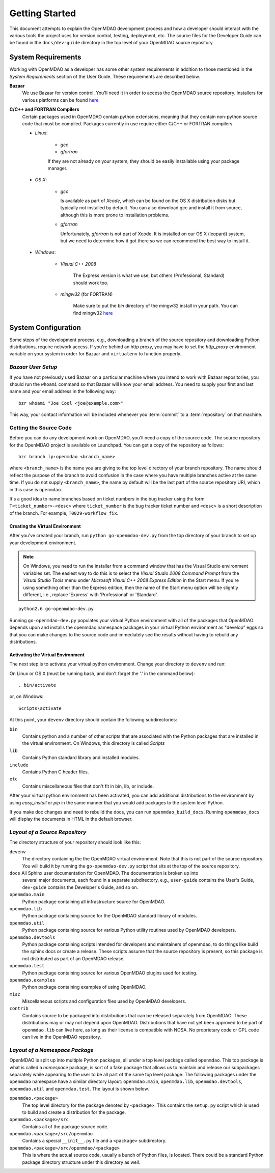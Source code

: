 Getting Started
---------------

This document attempts to explain the OpenMDAO development process and how a
developer should interact with the various tools the project uses for
version control, testing, deployment, etc. The source files for the
Developer Guide can be found in the ``docs/dev-guide`` directory in the top
level of your OpenMDAO source repository.

.. index:: Bazaar

System Requirements
===================

Working with OpenMDAO as a developer has some other system requirements in
addition to those mentioned in the *System Requirements* section of the User
Guide.  These requirements are described below.

.. todo: replace *System Requirements* with a link

**Bazaar**
   We use Bazaar for version control.  You'll need it in order to access the OpenMDAO
   source repository.  Installers for various platforms can be found `here`__
    
.. __: http://wiki.bazaar.canonical.com/Download

**C/C++ and FORTRAN Compilers**
   Certain packages used in OpenMDAO contain python extensions, meaning that they
   contain non-python source code that must be compiled.  Packages currently in use require
   either C/C++ or FORTRAN compilers.

   - *Linux*:

      - *gcc*
      - *gfortran*
    
      If they are not already on your system, they should be easily installable using your package manager.

      
   - *OS X*:
   
      - *gcc*
      
        Is available as part of
        *Xcode*, which can be found on the OS X distribution disks but typically not 
        installed by default.  You can also download gcc and install it from source, although
        this is more prone to installation problems.
        
      - *gfortran*
   
        Unfortunately, *gfortran* is not
        part of Xcode.  It is installed on our OS X (leopard) system, but we need
        to determine how it got there so we can recommend the best way to install it.

   - *Windows*:
   
      - *Visual C++ 2008*
      
         The Express version is what we use, but others (Professional, Standard)
         should work too.
         
      - *mingw32*   (for FORTRAN)
      
         Make sure to put the *bin* directory of the mingw32 install in your path.
         You can find mingw32 `here`__
         
         
.. __: http://sourceforge.net/projects/mingw/files/Automated%20MinGW%20Installer/MinGW%205.1.6/MinGW-5.1.6.exe/download

         
.. todo:: provide instructions for installing gfortran on OS X


System Configuration
====================

Some steps of the development process, e.g., downloading a branch of the source
repository and downloading Python distributions, require network access.  If you're
behind an http proxy, you may have to set the *http_proxy* environment variable
on your system in order for Bazaar and ``virtualenv`` to function properly.


*Bazaar User Setup*
+++++++++++++++++++

If you have not previously used Bazaar on a particular machine where you intend
to work with Bazaar repositories, you should run the ``whoami``
command so that Bazaar will know your email address. You need to supply your
first and last name and your email address in the following way:

::

    bzr whoami "Joe Cool <joe@example.com>"


.. index:: repository

This way, your contact information will be included whenever you :term:`commit`
to a :term:`repository` on that machine.

.. index:: pair: source code; location
.. index:: pair: branch; creating

.. _Creating-a-Branch:


Getting the Source Code
+++++++++++++++++++++++

Before you can do any development work on OpenMDAO, you'll need
a copy of the source code. The source repository for the OpenMDAO 
project is available on Launchpad. You can get a copy of the repository 
as follows:

::

   bzr branch lp:openmdao <branch_name>
   
   
where ``<branch_name>`` is the name you are giving to the top level directory
of your branch repository.  The name should reflect the purpose of the branch to
avoid confusion in the case where you have multiple branches active at the same time.
If you do not supply ``<branch_name>``, the name by default will be the last part of
the source repository URI, which in this case is ``openmdao``.

It's a good idea to name branches based on ticket numbers in the bug  tracker using the 
form ``T<ticket_number>-<desc>`` where ``ticket_number`` is the bug
tracker ticket number and ``<desc>`` is a short description of the branch. For
example, ``T0029-workflow_fix``.


.. _Creating-the-Virtual-Environment:


Creating the Virtual Environment
________________________________


After you've created your branch, run ``python go-openmdao-dev.py`` from the top
directory of your branch to set up your development environment. 


.. note:: On Windows, you need to run the installer from a command window that has
   the Visual Studio environment variables set.  The easiest way to do this is to
   select the *Visual Studio 2008 Command Prompt* from the *Visual Studio Tools* menu
   under *Microsoft Visual C++ 2008 Express Edition* in the Start menu. If you're
   using something other than the Express edition, then the name of the Start menu 
   option will be slightly different, i.e., replace 'Express' with 'Professional' or
   'Standard'.


::

   python2.6 go-openmdao-dev.py
   
Running ``go-openmdao-dev.py`` populates your virtual Python environment with all of the packages that
OpenMDAO depends upon and installs the openmdao namespace packages in your virtual Python
environment as "develop" eggs so that you can make changes to the source code and immediately
see the results without having to rebuild any distributions.


.. _Activating-the-Virtual-Environment:


Activating the Virtual Environment
__________________________________

The next step is to activate your virtual python environment. 
Change your directory to ``devenv`` and run:

On Linux or OS X (must be running bash, and don't forget the '.' in the command below):

::

   . bin/activate

or, on Windows:

::

   Scripts\activate

At this point, your ``devenv`` directory should contain the following
subdirectories:

``bin``
    Contains python and a number of other scripts that are associated with
    the Python packages that are installed in the virtual environment. On
    Windows, this directory is called *Scripts*

``lib``
    Contains Python standard library and installed modules.
    
``include``
    Contains Python C header files.
    
``etc``
    Contains miscellaneous files that don't fit in bin, lib, or include.


After your virtual python environment has been activated, you can add additional
distributions to the environment by using *easy_install* or *pip* in
the same manner that you would add packages to the system level Python.

If you make doc changes and need to rebuild the docs, you can run ``openmdao_build_docs``.
Running ``openmdao_docs`` will display the documents in HTML in the default browser.

.. index:: source repository


*Layout of a Source Repository*
+++++++++++++++++++++++++++++++

The directory structure of your repository should look like this:

``devenv``
    The directory containing the the OpenMDAO virtual environment. Note that
    this is not part of the source repository. You will build it by running
    the ``go-openmdao-dev.py`` script that sits at the top of the source
    repository.
    
``docs`` All Sphinx user documentation for OpenMDAO.  The documentation is broken up into
    several major documents, each found in a separate  subdirectory, e.g., ``user-guide``
    contains the User's Guide, ``dev-guide`` contains the Developer's Guide, and so on.

``openmdao.main``
    Python package containing all infrastructure source for OpenMDAO.
    
``openmdao.lib``
    Python package containing source for the OpenMDAO standard library of 
    modules.
    
``openmdao.util``
    Python package containing source for various Python utility routines
    used by OpenMDAO developers.
    
``openmdao.devtools``
    Python package containing scripts intended for developers and maintainers
    of openmdao, to do things like build the sphinx docs or create a release.
    These scripts assume that the source repository is present, so this
    package is not distributed as part of an OpenMDAO release.
    
``openmdao.test``
    Python package containing source for various OpenMDAO plugins used for
    testing.
    
``openmdao.examples``
    Python package containing examples of using OpenMDAO.
    
``misc``
    Miscellaneous scripts and configuration files used by OpenMDAO developers.
     
``contrib``
    Contains source to be packaged into distributions that can be released
    separately from OpenMDAO. These distributions may or may not depend upon
    OpenMDAO. Distributions that have not yet been approved to be part of
    ``openmdao.lib`` can live here, as long as their license is compatible
    with NOSA. No proprietary code or GPL code can live in the OpenMDAO
    repository.

.. index:: namespace package


*Layout of a Namespace Package*
+++++++++++++++++++++++++++++++

OpenMDAO is split up into multiple Python packages, all under a top level
package called ``openmdao``. This top package is what is called a *namespace*
package, is sort of a fake package that allows us to maintain and release our
subpackages separately while appearing to the user to be all part of the same
top level package. The following packages under the ``openmdao`` namespace
have a similar directory layout: ``openmdao.main``, ``openmdao.lib``,
``openmdao.devtools``, ``openmdao.util`` and ``openmdao.test``. The layout is
shown below.

``openmdao.<package>``
    The top level directory for the package denoted by ``<package>``. This
    contains the ``setup.py`` script which is used to build and 
    create a distribution for the package.
    
``openmdao.<package>/src``
    Contains all of the package source code.
    
``openmdao.<package>/src/openmdao``
    Contains a special ``__init__.py`` file and a ``<package>``
    subdirectory.
    
``openmdao.<package>/src/openmdao/<package>``
    This is where the actual source code, usually a bunch of Python files,
    is located.  There could be a standard Python package directory structure
    under this directory as well.
    
